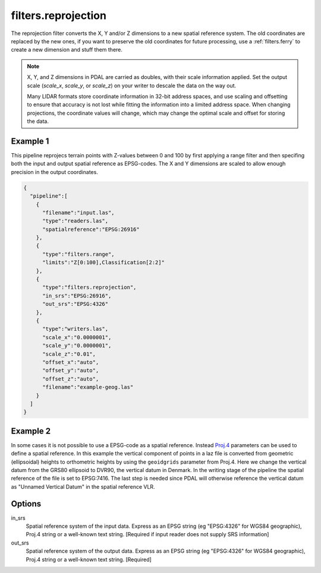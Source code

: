 .. _filters.reprojection:

filters.reprojection
===========================

The reprojection filter converts the X, Y and/or Z dimensions to a new spatial
reference system. The old coordinates are replaced by the new ones,
if you want to preserve the old coordinates for future processing, use a
:ref:`filters.ferry` to create a new dimension and stuff them there.

.. note::

    X, Y, and Z dimensions in PDAL are carried as doubles, with their
    scale information applied. Set the output scale (`scale_x`, `scale_y`, or
    `scale_z`) on your writer to descale the data on the way out.

    Many LIDAR formats store coordinate information in 32-bit address spaces, and
    use scaling and offsetting to ensure that accuracy is not lost while fitting
    the information into a limited address space. When changing projections, the
    coordinate values will change, which may change the optimal scale and offset
    for storing the data.

.. embed::

.. streamable::

Example 1
--------------------------------------------------------------------------------

This pipeline reprojecs terrain points with Z-values between 0 and 100 by first
applying a range filter and then specifing both the input and output spatial
reference as EPSG-codes. The X and Y dimensions are scaled to allow enough
precision in the output coordinates.

.. code-block:: json

    {
      "pipeline":[
        {
          "filename":"input.las",
          "type":"readers.las",
          "spatialreference":"EPSG:26916"
        },
        {
          "type":"filters.range",
          "limits":"Z[0:100],Classification[2:2]"
        },
        {
          "type":"filters.reprojection",
          "in_srs":"EPSG:26916",
          "out_srs":"EPSG:4326"
        },
        {
          "type":"writers.las",
          "scale_x":"0.0000001",
          "scale_y":"0.0000001",
          "scale_z":"0.01",
          "offset_x":"auto",
          "offset_y":"auto",
          "offset_z":"auto",
          "filename":"example-geog.las"
        }
      ]
    }

Example 2
--------------------------------------------------------------------------------

In some cases it is not possible to use a EPSG-code as a spatial reference.
Instead `Proj.4 <http:/proj4.org>`_ parameters can be used to define a spatial
reference.  In this example the vertical component of points in a laz file is
converted from geometric (ellipsoidal) heights to orthometric heights by using
the ``geoidgrids`` parameter from Proj.4.  Here we change the vertical datum
from the GRS80 ellipsoid to DVR90, the vertical datum in Denmark. In the
writing stage of the pipeline the spatial reference of the file is set to
EPSG:7416. The last step is needed since PDAL will otherwise reference the
vertical datum as "Unnamed Vertical Datum" in the spatial reference VLR.


.. code-block:: json
    :linenos:

    {
      "pipeline":[
        "./1km_6135_632.laz",
        {
            "type":"filters.reprojection",
            "in_srs":"EPSG:25832",
            "out_srs":"+init=epsg:25832 +geoidgrids=C:/data/geoids/dvr90.gtx"
        },
        {
          "type":"writers.las",
          "a_srs":"EPSG:7416",
          "filename":"1km_6135_632_DVR90.laz"
        }
      ]
    }

Options
-------

in_srs
  Spatial reference system of the input data. Express as an EPSG string (eg
  "EPSG:4326" for WGS84 geographic), Proj.4 string or a well-known text string. [Required if
  input reader does not supply SRS information]

out_srs
  Spatial reference system of the output data. Express as an EPSG string (eg
  "EPSG:4326" for WGS84 geographic), Proj.4 string or a well-known text string. [Required]

